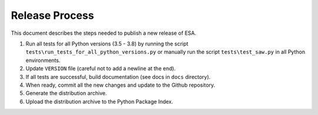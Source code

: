 Release Process
===============

This document describes the steps needed to publish a new release of
ESA.

#.  Run all tests for all Python versions (3.5 - 3.8) by running the
    script ``tests\run_tests_for_all_python_versions.py`` or manually
    run the script ``tests\test_saw.py`` in all Python environments.
#.  Update ``VERSION`` file (careful not to add a newline at the end).
#.  If all tests are successful, build documentation (see docs in
    ``docs`` directory).
#.  When ready, commit all the new changes and update to the Github
    repository.
#.  Generate the distribution archive.
#.  Upload the distribution archive to the Python Package Index.